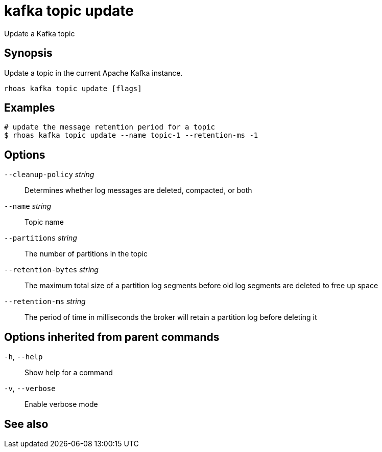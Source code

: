 ifdef::env-github,env-browser[:context: cmd]
[id='ref-kafka-topic-update_{context}']
= kafka topic update

[role="_abstract"]
Update a Kafka topic

[discrete]
== Synopsis

Update a topic in the current Apache Kafka instance.


....
rhoas kafka topic update [flags]
....

[discrete]
== Examples

....
# update the message retention period for a topic
$ rhoas kafka topic update --name topic-1 --retention-ms -1

....

[discrete]
== Options

      `--cleanup-policy` _string_::    Determines whether log messages are deleted, compacted, or both
      `--name` _string_::              Topic name
      `--partitions` _string_::        The number of partitions in the topic
      `--retention-bytes` _string_::   The maximum total size of a partition log segments before old log segments are deleted to free up space
      `--retention-ms` _string_::      The period of time in milliseconds the broker will retain a partition log before deleting it

[discrete]
== Options inherited from parent commands

  `-h`, `--help`::      Show help for a command
  `-v`, `--verbose`::   Enable verbose mode

[discrete]
== See also


ifdef::env-github,env-browser[]
* link:rhoas_kafka_topic.adoc#rhoas-kafka-topic[rhoas kafka topic]	 - Create, describe, update, list and delete topics
endif::[]
ifdef::pantheonenv[]
* link:{path}#ref-rhoas-kafka-topic_{context}[rhoas kafka topic]	 - Create, describe, update, list and delete topics
endif::[]

